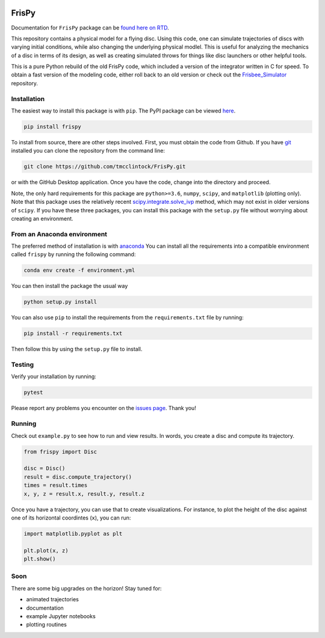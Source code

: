.. |TRAVIS| image:: https://travis-ci.com/tmcclintock/FrisPy.svg?branch=master
	    :target: https://travis-ci.com/tmcclintock/FrisPy
.. |COVERALLS| image:: https://coveralls.io/repos/github/tmcclintock/FrisPy/badge.svg?branch=master
	       :target: https://coveralls.io/github/tmcclintock/FrisPy?branch=master
.. |LICENSE| image:: https://img.shields.io/badge/License-MIT-yellow.svg
	     :target: https://opensource.org/licenses/MIT

|TRAVIS| |COVERALLS| |LICENSE|

FrisPy
======

Documentation for ``FrisPy`` package can be `found here on RTD
<https://frispy.readthedocs.io/en/latest/>`_.

This repository contains a physical model for a flying disc. Using this code,
one can simulate trajectories of discs with varying initial conditions, while
also changing the underlying physical modlel. This is useful for analyzing
the mechanics of a disc in terms of its design, as well as creating simulated
throws for things like disc launchers or other helpful tools.

This is a pure Python rebuild of the old FrisPy code, which included a version
of the integrator written in C for speed. To obtain a fast version of the
modeling code, either roll back to an old version or check out the
`Frisbee_Simulator <https://github.com/tmcclintock/Frisbee_Simulator>`_
repository.

Installation
------------

The easiest way to install this package is with ``pip``. The PyPI package can
be viewed `here <https://pypi.org/project/frispy/>`_.

.. code-block:: bash

   pip install frispy

To install from source, there are other steps involved.
First, you must obtain the code from Github. If you have
`git <https://git-scm.com/>`_ installed you can clone the repository from
the command line:

.. code-block:: bash

   git clone https://github.com/tmcclintock/FrisPy.git

or with the GitHub Desktop application. Once you have the code, change
into the directory and proceed.

Note, the only hard requirements for this package are ``python>=3.6``,
``numpy``, ``scipy``, and ``matplotlib`` (plotting only). Note that this package
uses the relatively recent
`scipy.integrate.solve_ivp
<https://docs.scipy.org/doc/scipy/reference/generated/scipy.integrate.solve_ivp.html#scipy.integrate.solve_ivp>`_
method, which may not exist in older versions of ``scipy``. If you have these
three packages, you can install this package with the ``setup.py`` file without
worrying about creating an environment.

From an Anaconda environment
----------------------------

The preferred method of installation is with
`anaconda
<https://docs.conda.io/projects/conda/en/latest/index.html>`_
You can install all the requirements into a compatible environment called
``frispy`` by running the following command:

.. code-block:: bash

   conda env create -f environment.yml

You can then install the package the usual way

.. code-block:: bash

   python setup.py install

You can also use ``pip`` to install the requirements from the
``requirements.txt`` file by running:

.. code-block:: bash

   pip install -r requirements.txt

Then follow this by using the ``setup.py`` file to install.

Testing
-------

Verify your installation by running:

.. code-block:: bash

   pytest

Please report any problems you encounter on the `issues page
<https://github.com/tmcclintock/FrisPy/issues>`_. Thank you!

Running
-------

Check out ``example.py`` to see how to run and view results.
In words, you create a disc and compute its trajectory.

.. code-block:: python

   from frispy import Disc

   disc = Disc()
   result = disc.compute_trajectory()
   times = result.times
   x, y, z = result.x, result.y, result.z

Once you have a trajectory, you can use that to create visualizations. For
instance, to plot the height of the disc against one of its horizontal
coordintes (``x``), you can run:

.. code-block:: python

   import matplotlib.pyplot as plt

   plt.plot(x, z)
   plt.show()

Soon
----

There are some big upgrades on the horizon! Stay tuned for:

- animated trajectories
- documentation
- example Jupyter notebooks
- plotting routines
